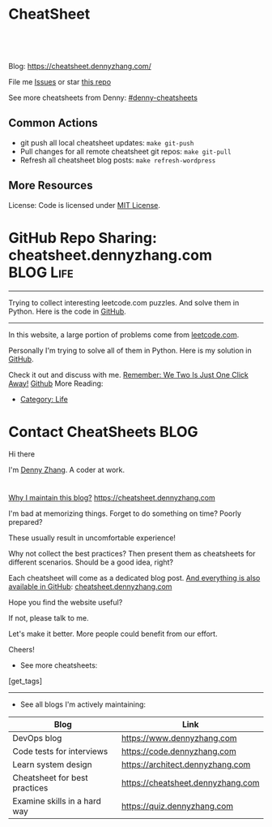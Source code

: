 * CheatSheet
#+BEGIN_HTML
<a href="https://github.com/dennyzhang/cheatsheet.dennyzhang.com"><img align="right" width="200" height="183" src="https://www.dennyzhang.com/wp-content/uploads/denny/watermark/github.png" /></a>
<div id="the whole thing" style="overflow: hidden;">
<div style="float: left; padding: 5px"> <a href="https://www.linkedin.com/in/dennyzhang001"><img src="https://www.dennyzhang.com/wp-content/uploads/sns/linkedin.png" alt="linkedin" /></a></div>
<div style="float: left; padding: 5px"><a href="https://github.com/dennyzhang"><img src="https://www.dennyzhang.com/wp-content/uploads/sns/github.png" alt="github" /></a></div>
<div style="float: left; padding: 5px"><a href="https://www.dennyzhang.com/slack" target="_blank" rel="nofollow"><img src="https://slack.dennyzhang.com/badge.svg" alt="slack"/></a></div>
</div>

<br/><br/>
<a href="http://makeapullrequest.com" target="_blank" rel="nofollow"><img src="https://img.shields.io/badge/PRs-welcome-brightgreen.svg" alt="PRs Welcome"/></a>
#+END_HTML

Blog: https://cheatsheet.dennyzhang.com/

File me [[https://github.com/DennyZhang/cheatsheet.dennyzhang.com/issues][Issues]] or star [[https://github.com/DennyZhang/cheatsheet.dennyzhang.com][this repo]]

See more cheatsheets from Denny: [[https://github.com/topics/denny-cheatsheets][#denny-cheatsheets]]

** Common Actions
- git push all local cheatsheet updates: =make git-push=
- Pull changes for all remote cheatsheet git repos: =make git-pull=
- Refresh all cheatsheet blog posts: =make refresh-wordpress=

** More Resources
 License: Code is licensed under [[https://www.dennyzhang.com/wp-content/mit_license.txt][MIT License]].
#+BEGIN_HTML
 <a href="https://www.dennyzhang.com"><img align="right" width="201" height="268" src="https://raw.githubusercontent.com/USDevOps/mywechat-slack-group/master/images/denny_201706.png"></a>
 <a href="https://www.dennyzhang.com"><img align="right" src="https://raw.githubusercontent.com/USDevOps/mywechat-slack-group/master/images/dns_small.png"></a>

 <a href="https://www.linkedin.com/in/dennyzhang001"><img align="bottom" src="https://www.dennyzhang.com/wp-content/uploads/sns/linkedin.png" alt="linkedin" /></a>
 <a href="https://github.com/DennyZhang"><img align="bottom"src="https://www.dennyzhang.com/wp-content/uploads/sns/github.png" alt="github" /></a>
 <a href="https://www.dennyzhang.com/slack" target="_blank" rel="nofollow"><img align="bottom" src="https://slack.dennyzhang.com/badge.svg" alt="slack"/></a>
#+END_HTML
* org-mode configuration                                           :noexport:
#+STARTUP: overview customtime noalign logdone hidestars
#+DESCRIPTION: 
#+KEYWORDS: 
#+AUTHOR: Denny Zhang
#+EMAIL:  denny@dennyzhang.com
#+TAGS: noexport(n)
#+PRIORITIES: A D C
#+OPTIONS:   H:3 num:t toc:nil \n:nil @:t ::t |:t ^:t -:t f:t *:t <:t
#+OPTIONS:   TeX:t LaTeX:nil skip:nil d:nil todo:t pri:nil tags:not-in-toc
#+EXPORT_EXCLUDE_TAGS: exclude noexport BLOG
#+SEQ_TODO: TODO HALF ASSIGN | DONE BYPASS DELEGATE CANCELED DEFERRED
#+LINK_UP:   
#+LINK_HOME: 
* GitHub Repo Sharing: cheatsheet.dennyzhang.com                   :BLOG:Life:
:PROPERTIES:
:type:     Life, Ads, Popular
:END:
---------------------------------------------------------------------
Trying to collect interesting leetcode.com puzzles. And solve them in Python. Here is the code in [[url-external:https://github.com/DennyZhang/leetcode_interesting_python][GitHub]].

[[image-blog:GitHub Repo Sharing: leetcode_python][https://cdn.dennyzhang.com/images/brain/github_interesting_leetcode.png]]

---------------------------------------------------------------------
In this website, a large portion of problems come from [[url-external:https://leetcode.com][leetcode.com]].

Personally I'm trying to solve all of them in Python. Here is my solution in [[url-external:https://github.com/DennyZhang/leetcode_interesting_python][GitHub]].

Check it out and discuss with me. [[color:#c7254e][Remember: We Two Is Just One Click Away!]]
[[github:DennyZhang][Github]]
More Reading:
- [[https://code.dennyzhang.com/category/life/][Category: Life]]
* Contact CheatSheets                                                  :BLOG:
:PROPERTIES:
:type:     life
:END:

Hi there

I'm [[https://www.linkedin.com/in/dennyzhang001][Denny Zhang]]. A coder at work.

[[https://cheatsheet.dennyzhang.com/contact][https://cdn.dennyzhang.com/images/brain/denny_intro.jpg]]

#+BEGIN_HTML
<div id="the whole thing" style="overflow: hidden;">
<div style="float: left; padding: 5px"> <a href="https://www.linkedin.com/in/dennyzhang001"><img src="https://www.dennyzhang.com/wp-content/uploads/sns/linkedin.png" alt="linkedin" /></a></div>
<div style="float: left; padding: 5px"><a href="https://github.com/DennyZhang"><img src="https://www.dennyzhang.com/wp-content/uploads/sns/github.png" alt="github" /></a></div>
<div style="float: left; padding: 5px"><a href="https://www.dennyzhang.com/slack" target="_blank" rel="nofollow"><img src="https://slack.dennyzhang.com/badge.svg" alt="slack"/></a></div>
</div>
#+END_HTML

[[color:#c7254e][Why I maintain this blog?]] [[https://cheatsheet.dennyzhang.com]]

I'm bad at memorizing things. Forget to do something on time? Poorly prepared?

These usually result in uncomfortable experience!

Why not collect the best practices? Then present them as cheatsheets for different scenarios. Should be a good idea, right?

Each cheatsheet will come as a dedicated blog post. [[color:#c7254e][And everything is also available in GitHub]]: [[https://github.com/dennyzhang/cheatsheet.dennyzhang.com][cheatsheet.dennyzhang.com]]

Hope you find the website useful?

If not, please talk to me.

Let's make it better. More people could benefit from our effort.

Cheers!

- See more cheatsheets:

#+BEGIN_HTML
[get_tags]
#+END_HTML

---------------------------------------------------------------------
- See all blogs I'm actively maintaining:

| Blog                          | Link                              |
|-------------------------------+-----------------------------------|
| DevOps blog                   | https://www.dennyzhang.com        |
| Code tests for interviews     | https://code.dennyzhang.com       |
| Learn system design           | https://architect.dennyzhang.com  |
| Cheatsheet for best practices | https://cheatsheet.dennyzhang.com |
| Examine skills in a hard way  | https://quiz.dennyzhang.com       |
* CANCELED                                                         :noexport:
** CANCELED Create symol link: https://cheatsheet.dennyzhang.com/cheatsheet-kubernetes :noexport:
   CLOSED: [2018-09-09 Sun 00:42]
* DONE                                                             :noexport:
** DONE cheatsheet: add category
   CLOSED: [2018-08-14 Tue 00:31]
** DONE cheatsheet: main page layout
   CLOSED: [2018-08-14 Tue 00:31]

** DONE cheatsheet: change forkme to the specific repo
   CLOSED: [2018-08-14 Tue 23:11]
** DONE github add blog link in two places
   CLOSED: [2018-08-15 Wed 17:53]

** DONE cheatsheet add uptimerobot monitoring
   CLOSED: [2018-08-15 Wed 18:02]

** DONE cheatsheet add github repo: https://github.com/DennyZhang/cheatsheet.dennyzhang.com
   CLOSED: [2018-08-15 Wed 19:50]
** DONE cheatsheet: add submodules
   CLOSED: [2018-08-15 Wed 19:50]
** CANCELED move adsense to the right, and also related cheatsheets: https://cheatsheet.dennyzhang.com/cheatsheet-golang/
   CLOSED: [2018-08-15 Wed 19:50]

** CANCELED cheatsheet add blog post summary
   CLOSED: [2018-08-15 Wed 19:51]

** CANCELED make blog wider: https://cheatsheet.dennyzhang.com/cheatsheet-kubernets/
   CLOSED: [2018-08-15 Wed 19:51]

** DONE cheatsheet: Use emacs to update everything automatically
   CLOSED: [2018-08-15 Wed 20:24]

** DONE cheatsheet: linkedin icon: http://cheatsheet.dennyzhang.com/cheatsheet-groovy/
   CLOSED: [2018-08-15 Wed 20:29]

** DONE org-mode configuration: https://github.com/dennyzhang/cheatsheet-pks-A4
   CLOSED: [2018-08-15 Wed 20:29]
** DONE github repo add link back to my blog post
   CLOSED: [2018-08-15 Wed 20:28]
** DONE blog post: list everything by category
   CLOSED: [2018-08-16 Thu 00:08]

** CANCELED first adsense doesn't show up: https://cheatsheet.dennyzhang.com/contact
   CLOSED: [2018-08-16 Thu 00:08]

** CANCELED cheatsheet ssl issue: http://cheatsheet.dennyzhang.com/cheatsheet-groovy/
   CLOSED: [2018-08-16 Thu 00:08]
** CANCELED no summary or preview
   CLOSED: [2018-08-16 Thu 00:09]
* TODO convert page into github repos                              :noexport:
** https://cheatsheet.dennyzhang.com/cheatsheet-sed-A4
** https://cheatsheet.dennyzhang.com/cheatsheet-networking-A4
* #  --8<-------------------------- separator ------------------------>8-- :noexport:
* TODO [#A] cheatsheet.dennyzhang.com                              :noexport:
** TODO align icon horizontally in blog: https://cheatsheet.dennyzhang.com/cheatsheet-golang/
https://cheatsheet.dennyzhang.com/contact
https://code.dennyzhang.com/contact
** TODO [#A] export more github repo to cheatsheet blog
** HALF icon: emacs, uaac
** TODO featured image: the same height
** #  --8<-------------------------- separator ------------------------>8-- :noexport:
** [#A] similar websites: dash                                    :IMPORTANT:
https://kapeli.com/cheatsheets
** similar websites: 
https://www.cheatsheet.com/
https://www.mediaatelier.com/CheatSheet/
** #  --8<-------------------------- separator ------------------------>8-- :noexport:
** TODO cheatsheet: tail the sns: http://cheatsheet.dennyzhang.com/cheatsheet-knative/
** TODO link back to original website, instead of a common website
** #  --8<-------------------------- separator ------------------------>8-- :noexport:
** HALF file link doesn't look nice: http://cheatsheet.dennyzhang.com/cheatsheet-golang/
** TODO How people can contribute?
** #  --8<-------------------------- separator ------------------------>8-- :noexport:
** Discussion
*** TODO make the font bigger
* HALF [#A] Generate cheatsheet PDF A4                             :noexport:
** TODO [#A] Line too long: line wrap, without truncation
** Add site url, version, logo
** TODO Change font size to smaller
** #  --8<-------------------------- separator ------------------------>8-- :noexport:
** Make the page wider: https://github.com/dennyzhang/cheatsheet-bosh-A4/blob/master/cheatsheet-bosh-A4.pdf
** TODO Add author info
** Add link color
** Add url domain icon to the pdf
** TODO Convert your blog posts to pdf
https://www.overleaf.com/articles/html-cheat-sheet-new/ykrnwnsgyvtk#.W1YiYtgzry0

Convert your blog posts to pdf and submit it to document sharing sites, here is a list of document sharing sites for you to get started.
http://www.shoutmeloud.com/101-ways-to-get-quality-backlinks-to-your-blog.html
** #  --8<-------------------------- separator ------------------------>8-- :noexport:
** [#A] latex template
https://www.overleaf.com/gallery/tagged/cheat-sheet#.W42wnJNKjMU
https://wch.github.io/latexsheet/
https://tex.stackexchange.com/questions/8827/preparing-cheat-sheets

** DONE
*** DONE Change backup filename: README.pdf
    CLOSED: [2018-09-03 Mon 16:33]
*** DONE Add latex html support: mute the html block
    CLOSED: [2018-09-03 Mon 17:35]
*** DONE Update link script: pdf, and export_file_name
    CLOSED: [2018-09-03 Mon 17:35]
*** DONE error message: need to install pdflatex
    CLOSED: [2018-09-03 Mon 17:36]
 /bin/bash: pdflatex: command not found
 #+BEGIN_EXAMPLE
 Debugger entered--Lisp error: (error "File \"/Users/zdenny/Dropbox/git_code/cheatsheet.dennyzhang.com/cheatsheet-kubernetes-A4/README.pdf\" wasn't produced.  See \"*Org PDF LaTeX Output*\" for details")
   signal(error ("File \"/Users/zdenny/Dropbox/git_code/cheatsheet.dennyzhang.com/cheatsheet-kubernetes-A4/README.pdf\" wasn't produced.  See \"*Org PDF LaTeX Output*\" for details"))
   error("File \"/Users/zdenny/Dropbox/git_code/cheatsheet.dennyzhang.com/cheatsheet-kubernetes-A4/README.pdf\" wasn't produced.  See \"*Org PDF LaTeX Output*\" for details")
   org-compile-file("README.tex" ("%L -interaction nonstopmode -output-directory %o %f" "%L -interaction nonstopmode -output-directory %o %f" "%L -interaction nonstopmode -output-directory %o %f") "pdf" "See \"*Org PDF LaTeX Output*\" for details" #<buffer *Org PDF LaTeX Output*> ((66 . "bibtex") (76 . "pdflatex")))
   org-latex-compile("README.tex")
   #f(compiled-function (file) #<bytecode 0x4149e2f9>)("README.tex")
   org-export-to-file(latex "README.tex" nil nil nil nil nil #f(compiled-function (file) #<bytecode 0x4149e2f9>))
   org-latex-export-to-pdf(nil nil nil nil)
   org-export-dispatch(nil)
   funcall-interactively(org-export-dispatch nil)
   call-interactively(org-export-dispatch nil nil)
   command-execute(org-export-dispatch)
 #+END_EXAMPLE
** TODO generate A4 pdf: https://github.com/PrateekKumarSingh/CheatSheets :noexport:
* TODO [#A] Role model                                             :noexport:
** http://cheatsheetworld.com/
** [#A] https://github.com/rstacruz/cheatsheets
** python: https://github.com/crazyguitar/pysheeet
** python: https://github.com/trekhleb/learn-python
** ai: https://github.com/kailashahirwar/cheatsheets-ai
** golang: https://github.com/a8m/go-lang-cheat-sheet
** mindmap: https://github.com/dformoso/machine-learning-mindmap
** reactjs: https://github.com/vhpoet/react-native-styling-cheat-sheet
** git: https://github.com/arslanbilal/git-cheat-sheet
** angularjs: https://github.com/mgechev/angular-performance-checklist
** https://github.com/LeCoupa/awesome-cheatsheets
** javascript: https://github.com/mbeaudru/modern-js-cheatsheet
** https://github.com/liorvh/Cheatsheets-1         :noexport:
** good interactive way: https://cheat.sh/cd
https://github.com/chubin/cheat.sh
** emoji: https://www.webfx.com/tools/emoji-cheat-sheet/
https://github.com/WebpageFX/emoji-cheat-sheet.com
** aggregation: https://github.com/remigiusz-suwalski/programming-cheatsheets
** TODO Role model: good latex/pdf: https://github.com/rstudio/cheatsheets
** TODO how to show code snippets in a better way: https://github.com/DrkSephy/es6-cheatsheet :noexport:
** TODO [#A] Role model: enable people to use it as a command line https://github.com/chrisallenlane/cheat
** TODO [#A] Role model: enable people to autocomplete https://github.com/chrisallenlane/cheat
** TODO [#A] Role model: enable people to grow it as a community https://github.com/chrisallenlane/cheat
** TODO [#A] regexp: https://www.regular-expressions.info/quickstart.html :IMPORTANT:
* TODO [#A] Layout suggestions                                     :noexport:
** TODO [#A] emacs wordpress block width: https://cheatsheet.dennyzhang.com/cheatsheet-concourse :noexport:
 It's different from this:
 https://cheatsheet.dennyzhang.com/cheatsheet-find
** #  --8<-------------------------- separator ------------------------>8-- :noexport:
** TODO [#A] org-mode two talbes horizontally: https://devhints.io/bash :noexport:
 https://cheatsheet.dennyzhang.com/cheatsheet-shell-A4
** TODO support emoji usage                                        :noexport:
** TODO ssl certificate warning: https://cheatsheet.dennyzhang.com/cheatsheet-emacs :noexport:
** Add most popular cheatsheet to github readme
* TODO [#A] Improve Content                                        :noexport:
** TODO improve jq cheatsheet                                      :noexport:
** TODO opensource improvement: apt cheatsheet                     :noexport:
 http://sai628.com/2017-02-27-homebrew-cheatsheet.html
 https://www.anintegratedworld.com/neat-little-brew-cheat-sheet/
 https://joshbuchea.com/homebrew-cheatsheet/
 http://macappstore.org/cheatsheet/
 https://gist.github.com/kpearson/9661ea5de9f460fb5e8b
 https://github.com/SebastianBoldt/Homebrew-Cheatsheet
** HALF Implement Common Data Structures But Missing In Golang :noexport:Language:
   :PROPERTIES:
   :type:     golang, language
   :END:
 ---------------------------------------------------------------------
 Golang is hot. But if you're from 

 Here are things I [[color:#c7254e][like and dislike]].

 Check it out. And share your experience or feedback with me.

 [[image-blog:My Common Python Coding Mistakes][https://raw.githubusercontent.com/dennyzhang/images/master/blog/python_logo.jpg]]
 ---------------------------------------------------------------------
 Related Resources In GitHub from Denny:

 [[url-external:https://github.com/dennyzhang/cheatsheet-golang-A4][cheatsheet-golang-A4]]
 [[url-external:https://github.com/dennyzhang/cheatsheet-python-A4][cheatsheet-python-A4]]
 [[github:DennyZhang][Github]]
*** BFS vs DFS
 https://code.dennyzhang.com/keys-and-rooms
*** TrieTree
*** Set
*** Reverse A list
*** github repo
 ---------------------------------------------------------------------
 Related Reading:

 [display-posts tag="language" posts_per_page="100" orderby="title"]
** TODO Blog: "apt-get update" stuck                               :noexport:
 Ign http://mirrors.linode.com trusty/universe Translation-en_US
 100% [Connecting to security.ubuntu.com (2001:67c:1560:8001::11)]

#+BEGIN_EXAMPLE
 root@explorees6:~# ps -ef | grep apt
 root      7347  7190  0 12:17 ?        00:00:00 apt-get update
 root      7352  7347  0 12:17 ?        00:00:00 /usr/lib/apt/methods/http
 root      7353  7347  0 12:17 ?        00:00:00 /usr/lib/apt/methods/http
 root      7355  7347  0 12:17 ?        00:00:00 /usr/lib/apt/methods/gpgv
 root      7361  7347  0 12:17 ?        00:00:03 /usr/lib/apt/methods/copy
 root      7417  7383  0 12:24 pts/2    00:00:00 grep --color=auto apt

 root@explorees6:~# ps -ef | grep 7190
 root      7190  7185  0 12:17 ?        00:00:03 chef-solo worker: ppid=7185;start=12:17:10;
 root      7347  7190  0 12:17 ?        00:00:00 apt-get update
 root      7430  7383  0 12:26 pts/2    00:00:00 grep --color=auto 7190
#+END_EXAMPLE
* TODO [#A] Make it more useful                                    :noexport:
** TODO enable people to better search; https://devhints.io/       :noexport:
** TODO [#A] generate TOC: https://cheatsheet.dennyzhang.com/cheatsheet-kubernetes :noexport:
* #  --8<-------------------------- separator ------------------------>8-- :noexport:
* TODO [#B] Fail the pdf generating job when some lines are truncated :noexport:
* TODO Build internal links                                        :noexport:
* TODO Change infrequent cheatsheet github to blog post            :noexport:
* TODO Add guideline for how people to contribute                  :noexport:
* #  --8<-------------------------- separator ------------------------>8-- :noexport:
* TODO split drive test into a dedicated one: https://cheatsheet.dennyzhang.com/cheatsheet-living-in-ca :noexport:
* #  --8<-------------------------- separator ------------------------>8-- :noexport:
* TODO PR: add my yaml examples to https://github.com/kubernetes/examples :noexport:
* TODO improve minikube cheatsheet, and publish to linkedin        :noexport:
* #  --8<-------------------------- separator ------------------------>8-- :noexport:
* TODO Merge challenges-golang-datastructure into golang cheatsheet :noexport:
* TODO Merge challenges-python-datastructure into python cheatsheet :noexport:
* TODO cheatsheet health for IT workers                            :noexport:
 https://login.remedyint.com/app/mod_delivery.cfm?ElementPosition=66&cachekill=BCD0A10F-9DB9-02A1-9D4416666C0D7F3C

 No discomfort should be felt while performing stretches. 

 Keep your mouse close so you are not extending your arm to use it
 Relax your fingers on the mouse buttons

 Infrequent work-related discomfort
 Rests elbows on armrests
 Monitor moderately off center
 Hands and wrists rest on hard surface
 Severe shoulder abduction
 Feet do not rest comfortably on floor or footrest
 Wrists bent backward
 Moderate forward head posture
 Backrest too high
 Takes breaks once every 3 hours
* TODO markdown: /Users/zdenny/git_code/kubernets_community/cheat/cheat/cheatsheets/ :noexport:
* TODO [#A] apparmor: /Users/zdenny/git_code/kubernets_community/cheat/cheat/cheatsheets/ :noexport:
* TODO asciiart: /Users/zdenny/git_code/kubernets_community/cheat/cheat/cheatsheets/ :noexport:
* TODO yum & rpm & rpm2cpio & urpm: /Users/zdenny/git_code/kubernets_community/cheat/cheat/cheatsheets/ :noexport:
* TODO wget: /Users/zdenny/git_code/kubernets_community/cheat/cheat/cheatsheets/ :noexport:
* TODO sql & sqlite3 & mysql & psql & sqlmap & mysqldump: /Users/zdenny/git_code/kubernets_community/cheat/cheat/cheatsheets/ :noexport:
https://github.com/treehouse/cheatsheets
* TODO [#A] apk/apt/apt-cache/apt-get/aptitude/dpkg/deb: /Users/zdenny/git_code/kubernets_community/cheat/cheat/cheatsheets/ :noexport:
* TODO du & dd && df & lsblk & lvm & mdadm: /Users/zdenny/git_code/kubernets_community/cheat/cheat/cheatsheets/ :noexport:
* TODO chmod & chown: /Users/zdenny/git_code/kubernets_community/cheat/cheat/cheatsheets/ :noexport:
* TODO convert: /Users/zdenny/git_code/kubernets_community/cheat/cheat/cheatsheets/ :noexport:
* #  --8<-------------------------- separator ------------------------>8-- :noexport:
* TODO ifconfig & ip & iwconfig & route & ss & ntp & nmap & nc & ncat & netstat & dhclient: /Users/zdenny/git_code/kubernets_community/cheat/cheat/cheatsheets/ :noexport:
* TODO iptables: /Users/zdenny/git_code/kubernets_community/cheat/cheat/cheatsheets/ :noexport:
* TODO ps & kill: /Users/zdenny/git_code/kubernets_community/cheat/cheat/cheatsheets/ :noexport:
* TODO od: /Users/zdenny/git_code/kubernets_community/cheat/cheat/cheatsheets/ :noexport:
* TODO openssl: /Users/zdenny/git_code/kubernets_community/cheat/cheat/cheatsheets/ :noexport:
* TODO mount & udisksctl: /Users/zdenny/git_code/kubernets_community/cheat/cheat/cheatsheets/ :noexport:
* TODO systemctl & systemd: /Users/zdenny/git_code/kubernets_community/cheat/cheat/cheatsheets/ :noexport:
* #  --8<-------------------------- separator ------------------------>8-- :noexport:
* TODO Improve cheatsheet                                          :noexport:
** HALF https://cheatsheet.dennyzhang.com/cheatsheet-pack-A4
** HALF https://cheatsheet.dennyzhang.com/cheatsheet-cp-a4
** HALF https://cheatsheet.dennyzhang.com/cheatsheet-tcpdump-A4
** HALF https://cheatsheet.dennyzhang.com/cheatsheet-cron-A4
